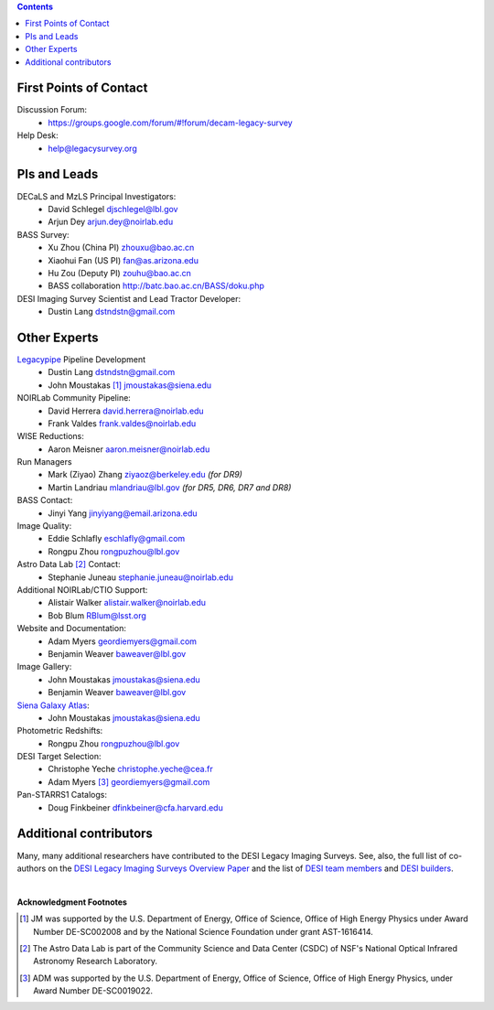 .. title: Contacts
.. slug: contact

.. class:: pull-right well

.. contents::

First Points of Contact
-----------------------
Discussion Forum:
    * https://groups.google.com/forum/#!forum/decam-legacy-survey

Help Desk:
    * help@legacysurvey.org

PIs and Leads
-------------
DECaLS and MzLS Principal Investigators:
    * David Schlegel djschlegel@lbl.gov
    * Arjun Dey arjun.dey@noirlab.edu

BASS Survey:
    * Xu Zhou (China PI) zhouxu@bao.ac.cn
    * Xiaohui Fan (US PI)  fan@as.arizona.edu
    * Hu Zou (Deputy PI) zouhu@bao.ac.cn
    * BASS collaboration http://batc.bao.ac.cn/BASS/doku.php

DESI Imaging Survey Scientist and Lead Tractor Developer:
    * Dustin Lang dstndstn@gmail.com


Other Experts
-------------
`Legacypipe`_ Pipeline Development
    * Dustin Lang  dstndstn@gmail.com
    * John Moustakas [#]_  jmoustakas@siena.edu

NOIRLab Community Pipeline:
    * David Herrera  david.herrera@noirlab.edu
    * Frank Valdes  frank.valdes@noirlab.edu

WISE Reductions:
    * Aaron Meisner  aaron.meisner@noirlab.edu

Run Managers
    * Mark (Ziyao) Zhang  ziyaoz@berkeley.edu *(for DR9)*
    * Martin Landriau  mlandriau@lbl.gov *(for DR5, DR6, DR7 and DR8)*

BASS Contact:
    * Jinyi Yang  jinyiyang@email.arizona.edu

Image Quality:
    * Eddie Schlafly  eschlafly@gmail.com
    * Rongpu Zhou   rongpuzhou@lbl.gov

Astro Data Lab [#]_ Contact:
    * Stephanie Juneau  stephanie.juneau@noirlab.edu

Additional NOIRLab/CTIO Support:
    * Alistair Walker  alistair.walker@noirlab.edu
    * Bob Blum  RBlum@lsst.org

Website and Documentation:
    * Adam Myers  geordiemyers@gmail.com
    * Benjamin Weaver  baweaver@lbl.gov

Image Gallery:
    * John Moustakas  jmoustakas@siena.edu
    * Benjamin Weaver  baweaver@lbl.gov

`Siena Galaxy Atlas`_:
    * John Moustakas  jmoustakas@siena.edu

Photometric Redshifts:
    * Rongpu Zhou   rongpuzhou@lbl.gov

DESI Target Selection:
    * Christophe Yeche  christophe.yeche@cea.fr
    * Adam Myers [#]_  geordiemyers@gmail.com

Pan-STARRS1 Catalogs:
    * Doug Finkbeiner  dfinkbeiner@cfa.harvard.edu

.. _`Legacypipe`: https://legacypipe.readthedocs.io/en/latest/
.. _`Siena Galaxy Atlas`: ../../sga/sga2020

Additional contributors
-----------------------
Many, many additional researchers have contributed to the DESI Legacy Imaging Surveys.
See, also, the full list of co-authors on the `DESI Legacy Imaging Surveys Overview Paper`_
and the list of `DESI team members`_ and `DESI builders`_.

|

**Acknowledgment Footnotes**

.. [#] JM was supported by the U.S. Department of Energy, Office of Science, Office of High Energy Physics under Award Number DE-SC002008 and by the National Science Foundation under grant AST-1616414.
.. [#] The Astro Data Lab is part of the Community Science and Data Center (CSDC) of NSF's National Optical Infrared Astronomy Research Laboratory.
.. [#] ADM was supported by the U.S. Department of Energy, Office of Science, Office of High Energy Physics, under Award Number DE-SC0019022.

.. _`DESI Legacy Imaging Surveys Overview Paper`: https://ui.adsabs.harvard.edu/abs/2019AJ....157..168D
.. _`DESI team members`: https://desi.lbl.gov/trac/wiki/PublicPages/Contacts
.. _`DESI builders`: https://www.desi.lbl.gov/desi-builders/
